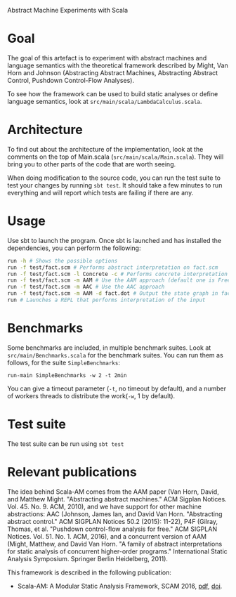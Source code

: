 Abstract Machine Experiments with Scala
* Goal
The goal of this artefact is to experiment with abstract machines and language
semantics with the theoretical framework described by Might, Van Horn and
Johnson (Abstracting Abstract Machines, Abstracting Abstract Control, Pushdown
Control-Flow Analyses).

To see how the framework can be used to build static analyses or define language
semantics, look at =src/main/scala/LambdaCalculus.scala=.
* Architecture
To find out about the architecture of the implementation, look at the comments
on the top of Main.scala (=src/main/scala/Main.scala=). They will bring you to
other parts of the code that are worth seeing.

When doing modification to the source code, you can run the test suite to test
your changes by running =sbt test=. It should take a few minutes to run
everything and will report which tests are failing if there are any.
* Usage
Use sbt to launch the program. Once sbt is launched and has installed the
dependencies, you can perform the following:

#+BEGIN_SRC sh
run -h # Shows the possible options
run -f test/fact.scm # Performs abstract interpretation on fact.scm
run -f test/fact.scm -l Concrete -c # Performs concrete interpretation on fact.scm
run -f test/fact.scm -m AAM # Use the AAM approach (default one is Free)
run -f test/fact.scm -m AAC # Use the AAC approach
run -f test/fact.scm -m AAM -d fact.dot # Output the state graph in fact.dot
run # Launches a REPL that performs interpretation of the input
#+END_SRC

* Benchmarks
Some benchmarks are included, in multiple benchmark suites. Look at
=src/main/Benchmarks.scala= for the benchmark suites. You can run them as
follows, for the suite =SimpleBenchmarks=:

#+BEGIN_SRC
run-main SimpleBenchmarks -w 2 -t 2min
#+END_SRC

You can give a timeout parameter (=-t=, no timeout by default), and a number of
workers threads to distribute the work(=-w=, 1 by default).
* Test suite
The test suite can be run using =sbt test=
* Relevant publications
The idea behind Scala-AM comes from the AAM paper (Van Horn, David, and Matthew
Might. "Abstracting abstract machines." ACM Sigplan
Notices. Vol. 45. No. 9. ACM, 2010), and we have support for other machine
abstractions: AAC (Johnson, James Ian, and David Van Horn. "Abstracting
abstract control." ACM SIGPLAN Notices 50.2 (2015): 11-22), P4F (Gilray,
Thomas, et al. "Pushdown control-flow analysis for free." ACM SIGPLAN
Notices. Vol. 51. No. 1. ACM, 2016), and a concurrent version of AAM (Might,
Matthew, and David Van Horn. "A family of abstract interpretations for static
analysis of concurrent higher-order programs." International Static Analysis
Symposium. Springer Berlin Heidelberg, 2011).

This framework is described in the following publication:
  - Scala-AM: A Modular Static Analysis Framework, SCAM 2016, [[http://soft.vub.ac.be/Publications/2016/vub-soft-tr-16-07.pdf][pdf]], [[https://zenodo.org/badge/latestdoi/23603/acieroid/scala-am][doi]].
